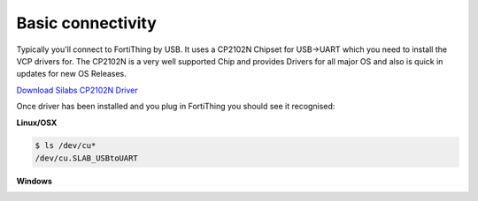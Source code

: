 Basic connectivity
-------------------

Typically you'll connect to FortiThing by USB. It uses a CP2102N Chipset for USB->UART which you need to install the VCP drivers for. The CP2102N is a very well supported Chip and provides Drivers for all major OS and also is quick in updates for new OS Releases.

`Download Silabs CP2102N Driver <https://www.silabs.com/products/development-tools/software/usb-to-uart-bridge-vcp-drivers>`_

Once driver has been installed and you plug in FortiThing you should see it recognised:

**Linux/OSX**

.. code-block:: bash 

   $ ls /dev/cu*
   /dev/cu.SLAB_USBtoUART

**Windows**

.. image:: ../img/cp2102n-windows-driver.png
   :scale: 30 %
